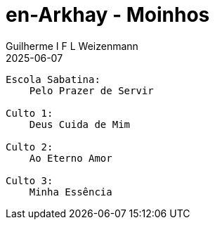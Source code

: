 = en-Arkhay - Moinhos
Guilherme I F L Weizenmann
2025-06-07
:jbake-type: setlist
//:jbake-status: not-listed

----
Escola Sabatina:
    Pelo Prazer de Servir

Culto 1:
    Deus Cuida de Mim

Culto 2:
    Ao Eterno Amor

Culto 3:
    Minha Essência

----